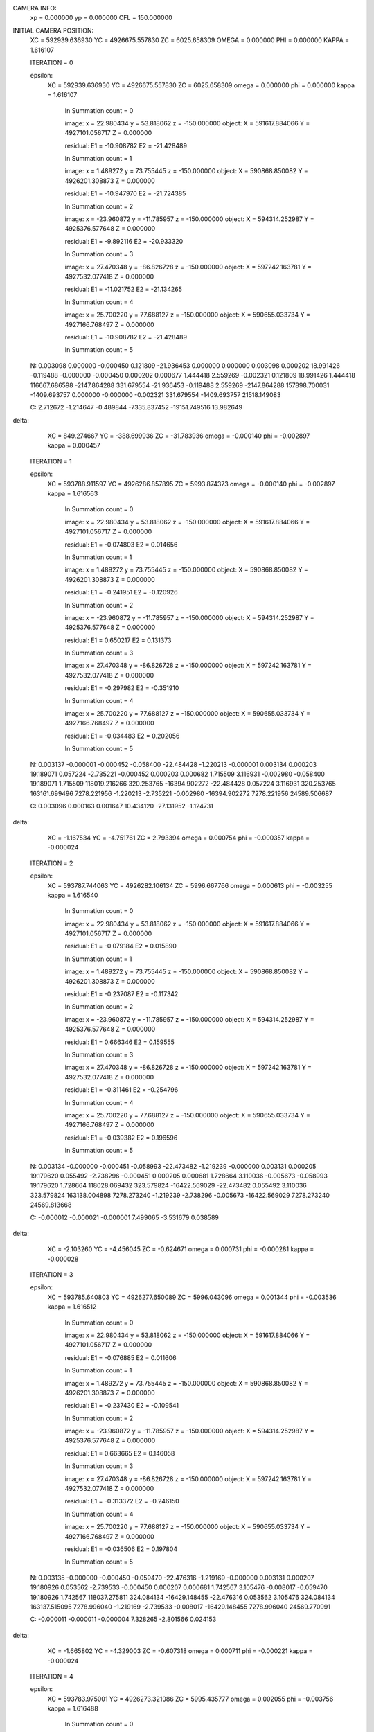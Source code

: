 CAMERA INFO:
	xp = 0.000000  	yp = 0.000000 	CFL  = 150.000000 

INITIAL CAMERA POSITION:
	XC = 592939.636930  	YC = 4926675.557830 	ZC = 6025.658309 
	OMEGA = 0.000000  	PHI = 0.000000 	KAPPA = 1.616107 

	ITERATION = 0 

	epsilon:
		XC = 	592939.636930 
		YC = 	4926675.557830 
		ZC = 	6025.658309 
		omega = 	0.000000 
		phi = 	0.000000 
		kappa = 	1.616107 


			In Summation count = 0 

			image:
 			x = 	22.980434 
			y = 	53.818062 
			z = 	-150.000000 
			object:
 			X = 	591617.884066 
			Y = 	4927101.056717 
			Z = 	0.000000 

			residual:
 			E1 = 	-10.908782 
			E2 = 	-21.428489 

			In Summation count = 1 

			image:
 			x = 	1.489272 
			y = 	73.755445 
			z = 	-150.000000 
			object:
 			X = 	590868.850082 
			Y = 	4926201.308873 
			Z = 	0.000000 

			residual:
 			E1 = 	-10.947970 
			E2 = 	-21.724385 

			In Summation count = 2 

			image:
 			x = 	-23.960872 
			y = 	-11.785957 
			z = 	-150.000000 
			object:
 			X = 	594314.252987 
			Y = 	4925376.577648 
			Z = 	0.000000 

			residual:
 			E1 = 	-9.892116 
			E2 = 	-20.933320 

			In Summation count = 3 

			image:
 			x = 	27.470348 
			y = 	-86.826728 
			z = 	-150.000000 
			object:
 			X = 	597242.163781 
			Y = 	4927532.077418 
			Z = 	0.000000 

			residual:
 			E1 = 	-11.021752 
			E2 = 	-21.134265 

			In Summation count = 4 

			image:
 			x = 	25.700220 
			y = 	77.688127 
			z = 	-150.000000 
			object:
 			X = 	590655.033734 
			Y = 	4927166.768497 
			Z = 	0.000000 

			residual:
 			E1 = 	-10.908782 
			E2 = 	-21.428489 

			In Summation count = 5 

	N: 
	0.003098 	0.000000 	-0.000450 	0.121809 	-21.936453 	0.000000 
	0.000000 	0.003098 	0.000202 	18.991426 	-0.119488 	-0.000000 
	-0.000450 	0.000202 	0.000677 	1.444418 	2.559269 	-0.002321 
	0.121809 	18.991426 	1.444418 	116667.686598 	-2147.864288 	331.679554 
	-21.936453 	-0.119488 	2.559269 	-2147.864288 	157898.700031 	-1409.693757 
	0.000000 	-0.000000 	-0.002321 	331.679554 	-1409.693757 	21518.149083 

	C: 
	2.712672 	-1.214647 	-0.489844 	-7335.837452 	-19151.749516 	13.982649 

delta:
  
		XC = 	849.274667 
		YC = 	-388.699936 
		ZC = 	-31.783936 
		omega = 	-0.000140 
		phi = 	-0.002897 
		kappa = 	0.000457 

	ITERATION = 1 

	epsilon:
		XC = 	593788.911597 
		YC = 	4926286.857895 
		ZC = 	5993.874373 
		omega = 	-0.000140 
		phi = 	-0.002897 
		kappa = 	1.616563 


			In Summation count = 0 

			image:
 			x = 	22.980434 
			y = 	53.818062 
			z = 	-150.000000 
			object:
 			X = 	591617.884066 
			Y = 	4927101.056717 
			Z = 	0.000000 

			residual:
 			E1 = 	-0.074803 
			E2 = 	0.014656 

			In Summation count = 1 

			image:
 			x = 	1.489272 
			y = 	73.755445 
			z = 	-150.000000 
			object:
 			X = 	590868.850082 
			Y = 	4926201.308873 
			Z = 	0.000000 

			residual:
 			E1 = 	-0.241951 
			E2 = 	-0.120926 

			In Summation count = 2 

			image:
 			x = 	-23.960872 
			y = 	-11.785957 
			z = 	-150.000000 
			object:
 			X = 	594314.252987 
			Y = 	4925376.577648 
			Z = 	0.000000 

			residual:
 			E1 = 	0.650217 
			E2 = 	0.131373 

			In Summation count = 3 

			image:
 			x = 	27.470348 
			y = 	-86.826728 
			z = 	-150.000000 
			object:
 			X = 	597242.163781 
			Y = 	4927532.077418 
			Z = 	0.000000 

			residual:
 			E1 = 	-0.297982 
			E2 = 	-0.351910 

			In Summation count = 4 

			image:
 			x = 	25.700220 
			y = 	77.688127 
			z = 	-150.000000 
			object:
 			X = 	590655.033734 
			Y = 	4927166.768497 
			Z = 	0.000000 

			residual:
 			E1 = 	-0.034483 
			E2 = 	0.202056 

			In Summation count = 5 

	N: 
	0.003137 	-0.000001 	-0.000452 	-0.058400 	-22.484428 	-1.220213 
	-0.000001 	0.003134 	0.000203 	19.189071 	0.057224 	-2.735221 
	-0.000452 	0.000203 	0.000682 	1.715509 	3.116931 	-0.002980 
	-0.058400 	19.189071 	1.715509 	118019.216266 	320.253765 	-16394.902272 
	-22.484428 	0.057224 	3.116931 	320.253765 	163161.699496 	7278.221956 
	-1.220213 	-2.735221 	-0.002980 	-16394.902272 	7278.221956 	24589.506687 

	C: 
	0.003096 	0.000163 	0.001647 	10.434120 	-27.131952 	-1.124731 

delta:
  
		XC = 	-1.167534 
		YC = 	-4.751761 
		ZC = 	2.793394 
		omega = 	0.000754 
		phi = 	-0.000357 
		kappa = 	-0.000024 

	ITERATION = 2 

	epsilon:
		XC = 	593787.744063 
		YC = 	4926282.106134 
		ZC = 	5996.667766 
		omega = 	0.000613 
		phi = 	-0.003255 
		kappa = 	1.616540 


			In Summation count = 0 

			image:
 			x = 	22.980434 
			y = 	53.818062 
			z = 	-150.000000 
			object:
 			X = 	591617.884066 
			Y = 	4927101.056717 
			Z = 	0.000000 

			residual:
 			E1 = 	-0.079184 
			E2 = 	0.015890 

			In Summation count = 1 

			image:
 			x = 	1.489272 
			y = 	73.755445 
			z = 	-150.000000 
			object:
 			X = 	590868.850082 
			Y = 	4926201.308873 
			Z = 	0.000000 

			residual:
 			E1 = 	-0.237087 
			E2 = 	-0.117342 

			In Summation count = 2 

			image:
 			x = 	-23.960872 
			y = 	-11.785957 
			z = 	-150.000000 
			object:
 			X = 	594314.252987 
			Y = 	4925376.577648 
			Z = 	0.000000 

			residual:
 			E1 = 	0.666346 
			E2 = 	0.159555 

			In Summation count = 3 

			image:
 			x = 	27.470348 
			y = 	-86.826728 
			z = 	-150.000000 
			object:
 			X = 	597242.163781 
			Y = 	4927532.077418 
			Z = 	0.000000 

			residual:
 			E1 = 	-0.311461 
			E2 = 	-0.254796 

			In Summation count = 4 

			image:
 			x = 	25.700220 
			y = 	77.688127 
			z = 	-150.000000 
			object:
 			X = 	590655.033734 
			Y = 	4927166.768497 
			Z = 	0.000000 

			residual:
 			E1 = 	-0.039382 
			E2 = 	0.196596 

			In Summation count = 5 

	N: 
	0.003134 	-0.000000 	-0.000451 	-0.058993 	-22.473482 	-1.219239 
	-0.000000 	0.003131 	0.000205 	19.179620 	0.055492 	-2.738296 
	-0.000451 	0.000205 	0.000681 	1.728664 	3.110036 	-0.005673 
	-0.058993 	19.179620 	1.728664 	118028.069432 	323.579824 	-16422.569029 
	-22.473482 	0.055492 	3.110036 	323.579824 	163138.004898 	7278.273240 
	-1.219239 	-2.738296 	-0.005673 	-16422.569029 	7278.273240 	24569.813668 

	C: 
	-0.000012 	-0.000021 	-0.000001 	7.499065 	-3.531679 	0.038589 

delta:
  
		XC = 	-2.103260 
		YC = 	-4.456045 
		ZC = 	-0.624671 
		omega = 	0.000731 
		phi = 	-0.000281 
		kappa = 	-0.000028 

	ITERATION = 3 

	epsilon:
		XC = 	593785.640803 
		YC = 	4926277.650089 
		ZC = 	5996.043096 
		omega = 	0.001344 
		phi = 	-0.003536 
		kappa = 	1.616512 


			In Summation count = 0 

			image:
 			x = 	22.980434 
			y = 	53.818062 
			z = 	-150.000000 
			object:
 			X = 	591617.884066 
			Y = 	4927101.056717 
			Z = 	0.000000 

			residual:
 			E1 = 	-0.076885 
			E2 = 	0.011606 

			In Summation count = 1 

			image:
 			x = 	1.489272 
			y = 	73.755445 
			z = 	-150.000000 
			object:
 			X = 	590868.850082 
			Y = 	4926201.308873 
			Z = 	0.000000 

			residual:
 			E1 = 	-0.237430 
			E2 = 	-0.109541 

			In Summation count = 2 

			image:
 			x = 	-23.960872 
			y = 	-11.785957 
			z = 	-150.000000 
			object:
 			X = 	594314.252987 
			Y = 	4925376.577648 
			Z = 	0.000000 

			residual:
 			E1 = 	0.663665 
			E2 = 	0.146058 

			In Summation count = 3 

			image:
 			x = 	27.470348 
			y = 	-86.826728 
			z = 	-150.000000 
			object:
 			X = 	597242.163781 
			Y = 	4927532.077418 
			Z = 	0.000000 

			residual:
 			E1 = 	-0.313372 
			E2 = 	-0.246150 

			In Summation count = 4 

			image:
 			x = 	25.700220 
			y = 	77.688127 
			z = 	-150.000000 
			object:
 			X = 	590655.033734 
			Y = 	4927166.768497 
			Z = 	0.000000 

			residual:
 			E1 = 	-0.036506 
			E2 = 	0.197804 

			In Summation count = 5 

	N: 
	0.003135 	-0.000000 	-0.000450 	-0.059470 	-22.476316 	-1.219169 
	-0.000000 	0.003131 	0.000207 	19.180926 	0.053562 	-2.739533 
	-0.000450 	0.000207 	0.000681 	1.742567 	3.105476 	-0.008017 
	-0.059470 	19.180926 	1.742567 	118037.275811 	324.084134 	-16429.148455 
	-22.476316 	0.053562 	3.105476 	324.084134 	163137.515095 	7278.996040 
	-1.219169 	-2.739533 	-0.008017 	-16429.148455 	7278.996040 	24569.770991 

	C: 
	-0.000011 	-0.000011 	-0.000004 	7.328265 	-2.801566 	0.024153 

delta:
  
		XC = 	-1.665802 
		YC = 	-4.329003 
		ZC = 	-0.607318 
		omega = 	0.000711 
		phi = 	-0.000221 
		kappa = 	-0.000024 

	ITERATION = 4 

	epsilon:
		XC = 	593783.975001 
		YC = 	4926273.321086 
		ZC = 	5995.435777 
		omega = 	0.002055 
		phi = 	-0.003756 
		kappa = 	1.616488 


			In Summation count = 0 

			image:
 			x = 	22.980434 
			y = 	53.818062 
			z = 	-150.000000 
			object:
 			X = 	591617.884066 
			Y = 	4927101.056717 
			Z = 	0.000000 

			residual:
 			E1 = 	-0.074972 
			E2 = 	0.007909 

			In Summation count = 1 

			image:
 			x = 	1.489272 
			y = 	73.755445 
			z = 	-150.000000 
			object:
 			X = 	590868.850082 
			Y = 	4926201.308873 
			Z = 	0.000000 

			residual:
 			E1 = 	-0.237594 
			E2 = 	-0.102294 

			In Summation count = 2 

			image:
 			x = 	-23.960872 
			y = 	-11.785957 
			z = 	-150.000000 
			object:
 			X = 	594314.252987 
			Y = 	4925376.577648 
			Z = 	0.000000 

			residual:
 			E1 = 	0.660904 
			E2 = 	0.134533 

			In Summation count = 3 

			image:
 			x = 	27.470348 
			y = 	-86.826728 
			z = 	-150.000000 
			object:
 			X = 	597242.163781 
			Y = 	4927532.077418 
			Z = 	0.000000 

			residual:
 			E1 = 	-0.314749 
			E2 = 	-0.238833 

			In Summation count = 4 

			image:
 			x = 	25.700220 
			y = 	77.688127 
			z = 	-150.000000 
			object:
 			X = 	590655.033734 
			Y = 	4927166.768497 
			Z = 	0.000000 

			residual:
 			E1 = 	-0.034229 
			E2 = 	0.198309 

			In Summation count = 5 

	N: 
	0.003136 	0.000000 	-0.000450 	-0.059858 	-22.478733 	-1.219081 
	0.000000 	0.003131 	0.000208 	19.181895 	0.051642 	-2.740541 
	-0.000450 	0.000208 	0.000681 	1.756085 	3.101963 	-0.010236 
	-0.059858 	19.181895 	1.756085 	118044.538895 	324.608542 	-16434.286690 
	-22.478733 	0.051642 	3.101963 	324.608542 	163137.103556 	7279.582605 
	-1.219081 	-2.740541 	-0.010236 	-16434.286690 	7279.582605 	24569.771278 

	C: 
	-0.000009 	-0.000011 	-0.000004 	7.128315 	-2.198725 	0.020305 

delta:
  
		XC = 	-1.296370 
		YC = 	-4.216519 
		ZC = 	-0.585337 
		omega = 	0.000693 
		phi = 	-0.000170 
		kappa = 	-0.000020 

	ITERATION = 5 

	epsilon:
		XC = 	593782.678631 
		YC = 	4926269.104567 
		ZC = 	5994.850441 
		omega = 	0.002747 
		phi = 	-0.003926 
		kappa = 	1.616468 


			In Summation count = 0 

			image:
 			x = 	22.980434 
			y = 	53.818062 
			z = 	-150.000000 
			object:
 			X = 	591617.884066 
			Y = 	4927101.056717 
			Z = 	0.000000 

			residual:
 			E1 = 	-0.073336 
			E2 = 	0.004683 

			In Summation count = 1 

			image:
 			x = 	1.489272 
			y = 	73.755445 
			z = 	-150.000000 
			object:
 			X = 	590868.850082 
			Y = 	4926201.308873 
			Z = 	0.000000 

			residual:
 			E1 = 	-0.237535 
			E2 = 	-0.095565 

			In Summation count = 2 

			image:
 			x = 	-23.960872 
			y = 	-11.785957 
			z = 	-150.000000 
			object:
 			X = 	594314.252987 
			Y = 	4925376.577648 
			Z = 	0.000000 

			residual:
 			E1 = 	0.658176 
			E2 = 	0.124726 

			In Summation count = 3 

			image:
 			x = 	27.470348 
			y = 	-86.826728 
			z = 	-150.000000 
			object:
 			X = 	597242.163781 
			Y = 	4927532.077418 
			Z = 	0.000000 

			residual:
 			E1 = 	-0.315648 
			E2 = 	-0.232519 

			In Summation count = 4 

			image:
 			x = 	25.700220 
			y = 	77.688127 
			z = 	-150.000000 
			object:
 			X = 	590655.033734 
			Y = 	4927166.768497 
			Z = 	0.000000 

			residual:
 			E1 = 	-0.032408 
			E2 = 	0.198176 

			In Summation count = 5 

	N: 
	0.003136 	0.000000 	-0.000450 	-0.060173 	-22.480770 	-1.218983 
	0.000000 	0.003132 	0.000210 	19.182559 	0.049733 	-2.741355 
	-0.000450 	0.000210 	0.000681 	1.769252 	3.099329 	-0.012344 
	-0.060173 	19.182559 	1.769252 	118050.174544 	325.157276 	-16438.223057 
	-22.480770 	0.049733 	3.099329 	325.157276 	163136.708740 	7280.106340 
	-1.218983 	-2.741355 	-0.012344 	-16438.223057 	7280.106340 	24569.770684 

	C: 
	-0.000007 	-0.000011 	-0.000004 	6.946276 	-1.691771 	0.017097 

delta:
  
		XC = 	-0.985876 
		YC = 	-4.113861 
		ZC = 	-0.565900 
		omega = 	0.000676 
		phi = 	-0.000127 
		kappa = 	-0.000018 

	ITERATION = 6 

	epsilon:
		XC = 	593781.692755 
		YC = 	4926264.990705 
		ZC = 	5994.284541 
		omega = 	0.003423 
		phi = 	-0.004053 
		kappa = 	1.616450 


			In Summation count = 0 

			image:
 			x = 	22.980434 
			y = 	53.818062 
			z = 	-150.000000 
			object:
 			X = 	591617.884066 
			Y = 	4927101.056717 
			Z = 	0.000000 

			residual:
 			E1 = 	-0.071936 
			E2 = 	0.001856 

			In Summation count = 1 

			image:
 			x = 	1.489272 
			y = 	73.755445 
			z = 	-150.000000 
			object:
 			X = 	590868.850082 
			Y = 	4926201.308873 
			Z = 	0.000000 

			residual:
 			E1 = 	-0.237289 
			E2 = 	-0.089282 

			In Summation count = 2 

			image:
 			x = 	-23.960872 
			y = 	-11.785957 
			z = 	-150.000000 
			object:
 			X = 	594314.252987 
			Y = 	4925376.577648 
			Z = 	0.000000 

			residual:
 			E1 = 	0.655481 
			E2 = 	0.116370 

			In Summation count = 3 

			image:
 			x = 	27.470348 
			y = 	-86.826728 
			z = 	-150.000000 
			object:
 			X = 	597242.163781 
			Y = 	4927532.077418 
			Z = 	0.000000 

			residual:
 			E1 = 	-0.316148 
			E2 = 	-0.227058 

			In Summation count = 4 

			image:
 			x = 	25.700220 
			y = 	77.688127 
			z = 	-150.000000 
			object:
 			X = 	590655.033734 
			Y = 	4927166.768497 
			Z = 	0.000000 

			residual:
 			E1 = 	-0.030971 
			E2 = 	0.197511 

			In Summation count = 5 

	N: 
	0.003137 	0.000001 	-0.000450 	-0.060427 	-22.482486 	-1.218877 
	0.000001 	0.003132 	0.000212 	19.182968 	0.047836 	-2.742005 
	-0.000450 	0.000212 	0.000682 	1.782098 	3.097432 	-0.014355 
	-0.060427 	19.182968 	1.782098 	118054.445375 	325.725364 	-16441.149918 
	-22.482486 	0.047836 	3.097432 	325.725364 	163136.329295 	7280.576954 
	-1.218877 	-2.742005 	-0.014355 	-16441.149918 	7280.576954 	24569.769549 

	C: 
	-0.000006 	-0.000010 	-0.000003 	6.779829 	-1.265891 	0.014401 

delta:
  
		XC = 	-0.725216 
		YC = 	-4.019640 
		ZC = 	-0.548708 
		omega = 	0.000661 
		phi = 	-0.000091 
		kappa = 	-0.000015 

	ITERATION = 7 

	epsilon:
		XC = 	593780.967540 
		YC = 	4926260.971066 
		ZC = 	5993.735832 
		omega = 	0.004084 
		phi = 	-0.004144 
		kappa = 	1.616435 


			In Summation count = 0 

			image:
 			x = 	22.980434 
			y = 	53.818062 
			z = 	-150.000000 
			object:
 			X = 	591617.884066 
			Y = 	4927101.056717 
			Z = 	0.000000 

			residual:
 			E1 = 	-0.070735 
			E2 = 	-0.000633 

			In Summation count = 1 

			image:
 			x = 	1.489272 
			y = 	73.755445 
			z = 	-150.000000 
			object:
 			X = 	590868.850082 
			Y = 	4926201.308873 
			Z = 	0.000000 

			residual:
 			E1 = 	-0.236888 
			E2 = 	-0.083383 

			In Summation count = 2 

			image:
 			x = 	-23.960872 
			y = 	-11.785957 
			z = 	-150.000000 
			object:
 			X = 	594314.252987 
			Y = 	4925376.577648 
			Z = 	0.000000 

			residual:
 			E1 = 	0.652824 
			E2 = 	0.109242 

			In Summation count = 3 

			image:
 			x = 	27.470348 
			y = 	-86.826728 
			z = 	-150.000000 
			object:
 			X = 	597242.163781 
			Y = 	4927532.077418 
			Z = 	0.000000 

			residual:
 			E1 = 	-0.316313 
			E2 = 	-0.222320 

			In Summation count = 4 

			image:
 			x = 	25.700220 
			y = 	77.688127 
			z = 	-150.000000 
			object:
 			X = 	590655.033734 
			Y = 	4927166.768497 
			Z = 	0.000000 

			residual:
 			E1 = 	-0.029859 
			E2 = 	0.196405 

			In Summation count = 5 

	N: 
	0.003137 	0.000001 	-0.000450 	-0.060628 	-22.483931 	-1.218764 
	0.000001 	0.003132 	0.000213 	19.183162 	0.045952 	-2.742517 
	-0.000450 	0.000213 	0.000682 	1.794649 	3.096154 	-0.016280 
	-0.060628 	19.183162 	1.794649 	118057.572299 	326.308555 	-16443.229847 
	-22.483931 	0.045952 	3.096154 	326.308555 	163135.964000 	7281.002449 
	-1.218764 	-2.742517 	-0.016280 	-16443.229847 	7281.002449 	24569.768142 

	C: 
	-0.000004 	-0.000010 	-0.000003 	6.626825 	-0.908544 	0.012138 

delta:
  
		XC = 	-0.506676 
		YC = 	-3.932676 
		ZC = 	-0.533471 
		omega = 	0.000647 
		phi = 	-0.000061 
		kappa = 	-0.000013 

	ITERATION = 8 

	epsilon:
		XC = 	593780.460864 
		YC = 	4926257.038389 
		ZC = 	5993.202362 
		omega = 	0.004731 
		phi = 	-0.004205 
		kappa = 	1.616422 


			In Summation count = 0 

			image:
 			x = 	22.980434 
			y = 	53.818062 
			z = 	-150.000000 
			object:
 			X = 	591617.884066 
			Y = 	4927101.056717 
			Z = 	0.000000 

			residual:
 			E1 = 	-0.069703 
			E2 = 	-0.002834 

			In Summation count = 1 

			image:
 			x = 	1.489272 
			y = 	73.755445 
			z = 	-150.000000 
			object:
 			X = 	590868.850082 
			Y = 	4926201.308873 
			Z = 	0.000000 

			residual:
 			E1 = 	-0.236357 
			E2 = 	-0.077815 

			In Summation count = 2 

			image:
 			x = 	-23.960872 
			y = 	-11.785957 
			z = 	-150.000000 
			object:
 			X = 	594314.252987 
			Y = 	4925376.577648 
			Z = 	0.000000 

			residual:
 			E1 = 	0.650203 
			E2 = 	0.103153 

			In Summation count = 3 

			image:
 			x = 	27.470348 
			y = 	-86.826728 
			z = 	-150.000000 
			object:
 			X = 	597242.163781 
			Y = 	4927532.077418 
			Z = 	0.000000 

			residual:
 			E1 = 	-0.316201 
			E2 = 	-0.218195 

			In Summation count = 4 

			image:
 			x = 	25.700220 
			y = 	77.688127 
			z = 	-150.000000 
			object:
 			X = 	590655.033734 
			Y = 	4927166.768497 
			Z = 	0.000000 

			residual:
 			E1 = 	-0.029020 
			E2 = 	0.194934 

			In Summation count = 5 

	N: 
	0.003138 	0.000001 	-0.000450 	-0.060786 	-22.485147 	-1.218647 
	0.000001 	0.003132 	0.000215 	19.183176 	0.044082 	-2.742913 
	-0.000450 	0.000215 	0.000682 	1.806929 	3.095392 	-0.018130 
	-0.060786 	19.183176 	1.806929 	118059.741259 	326.903244 	-16444.600209 
	-22.485147 	0.044082 	3.095392 	326.903244 	163135.611694 	7281.389568 
	-1.218647 	-2.742913 	-0.018130 	-16444.600209 	7281.389568 	24569.766634 

	C: 
	-0.000003 	-0.000010 	-0.000003 	6.485415 	-0.609107 	0.010237 

delta:
  
		XC = 	-0.323724 
		YC = 	-3.851966 
		ZC = 	-0.519925 
		omega = 	0.000633 
		phi = 	-0.000036 
		kappa = 	-0.000011 

	ITERATION = 9 

	epsilon:
		XC = 	593780.137140 
		YC = 	4926253.186423 
		ZC = 	5992.682437 
		omega = 	0.005364 
		phi = 	-0.004241 
		kappa = 	1.616411 


			In Summation count = 0 

			image:
 			x = 	22.980434 
			y = 	53.818062 
			z = 	-150.000000 
			object:
 			X = 	591617.884066 
			Y = 	4927101.056717 
			Z = 	0.000000 

			residual:
 			E1 = 	-0.068815 
			E2 = 	-0.004793 

			In Summation count = 1 

			image:
 			x = 	1.489272 
			y = 	73.755445 
			z = 	-150.000000 
			object:
 			X = 	590868.850082 
			Y = 	4926201.308873 
			Z = 	0.000000 

			residual:
 			E1 = 	-0.235720 
			E2 = 	-0.072535 

			In Summation count = 2 

			image:
 			x = 	-23.960872 
			y = 	-11.785957 
			z = 	-150.000000 
			object:
 			X = 	594314.252987 
			Y = 	4925376.577648 
			Z = 	0.000000 

			residual:
 			E1 = 	0.647622 
			E2 = 	0.097943 

			In Summation count = 3 

			image:
 			x = 	27.470348 
			y = 	-86.826728 
			z = 	-150.000000 
			object:
 			X = 	597242.163781 
			Y = 	4927532.077418 
			Z = 	0.000000 

			residual:
 			E1 = 	-0.315857 
			E2 = 	-0.214592 

			In Summation count = 4 

			image:
 			x = 	25.700220 
			y = 	77.688127 
			z = 	-150.000000 
			object:
 			X = 	590655.033734 
			Y = 	4927166.768497 
			Z = 	0.000000 

			residual:
 			E1 = 	-0.028410 
			E2 = 	0.193163 

			In Summation count = 5 

	N: 
	0.003138 	0.000002 	-0.000450 	-0.060908 	-22.486170 	-1.218526 
	0.000002 	0.003132 	0.000216 	19.183040 	0.042227 	-2.743211 
	-0.000450 	0.000216 	0.000682 	1.818957 	3.095063 	-0.019913 
	-0.060908 	19.183040 	1.818957 	118061.108831 	327.506384 	-16445.377031 
	-22.486170 	0.042227 	3.095063 	327.506384 	163135.271300 	7281.743995 
	-1.218526 	-2.743211 	-0.019913 	-16445.377031 	7281.743995 	24569.765131 

	C: 
	-0.000002 	-0.000010 	-0.000003 	6.354016 	-0.358589 	0.008642 

delta:
  
		XC = 	-0.170827 
		YC = 	-3.776654 
		ZC = 	-0.507837 
		omega = 	0.000621 
		phi = 	-0.000015 
		kappa = 	-0.000010 

	ITERATION = 10 

	epsilon:
		XC = 	593779.966312 
		YC = 	4926249.409769 
		ZC = 	5992.174600 
		omega = 	0.005985 
		phi = 	-0.004256 
		kappa = 	1.616401 


			In Summation count = 0 

			image:
 			x = 	22.980434 
			y = 	53.818062 
			z = 	-150.000000 
			object:
 			X = 	591617.884066 
			Y = 	4927101.056717 
			Z = 	0.000000 

			residual:
 			E1 = 	-0.068048 
			E2 = 	-0.006544 

			In Summation count = 1 

			image:
 			x = 	1.489272 
			y = 	73.755445 
			z = 	-150.000000 
			object:
 			X = 	590868.850082 
			Y = 	4926201.308873 
			Z = 	0.000000 

			residual:
 			E1 = 	-0.234994 
			E2 = 	-0.067504 

			In Summation count = 2 

			image:
 			x = 	-23.960872 
			y = 	-11.785957 
			z = 	-150.000000 
			object:
 			X = 	594314.252987 
			Y = 	4925376.577648 
			Z = 	0.000000 

			residual:
 			E1 = 	0.645079 
			E2 = 	0.093474 

			In Summation count = 3 

			image:
 			x = 	27.470348 
			y = 	-86.826728 
			z = 	-150.000000 
			object:
 			X = 	597242.163781 
			Y = 	4927532.077418 
			Z = 	0.000000 

			residual:
 			E1 = 	-0.315323 
			E2 = 	-0.211431 

			In Summation count = 4 

			image:
 			x = 	25.700220 
			y = 	77.688127 
			z = 	-150.000000 
			object:
 			X = 	590655.033734 
			Y = 	4927166.768497 
			Z = 	0.000000 

			residual:
 			E1 = 	-0.027994 
			E2 = 	0.191144 

			In Summation count = 5 

	N: 
	0.003138 	0.000002 	-0.000450 	-0.060998 	-22.487031 	-1.218402 
	0.000002 	0.003132 	0.000218 	19.182778 	0.040387 	-2.743428 
	-0.000450 	0.000218 	0.000682 	1.830749 	3.095093 	-0.021636 
	-0.060998 	19.182778 	1.830749 	118061.806896 	328.115404 	-16445.658286 
	-22.487031 	0.040387 	3.095093 	328.115404 	163134.941837 	7282.070526 
	-1.218402 	-2.743428 	-0.021636 	-16445.658286 	7282.070526 	24569.763693 

	C: 
	-0.000001 	-0.000009 	-0.000003 	6.231275 	-0.149380 	0.007303 

delta:
  
		XC = 	-0.043304 
		YC = 	-3.706011 
		ZC = 	-0.497000 
		omega = 	0.000610 
		phi = 	0.000002 
		kappa = 	-0.000009 
